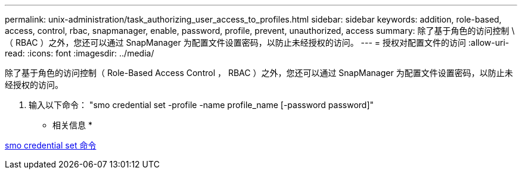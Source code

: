 ---
permalink: unix-administration/task_authorizing_user_access_to_profiles.html 
sidebar: sidebar 
keywords: addition, role-based, access, control, rbac, snapmanager, enable, password, profile, prevent, unauthorized, access 
summary: 除了基于角色的访问控制 \ （ RBAC ）之外，您还可以通过 SnapManager 为配置文件设置密码，以防止未经授权的访问。 
---
= 授权对配置文件的访问
:allow-uri-read: 
:icons: font
:imagesdir: ../media/


[role="lead"]
除了基于角色的访问控制（ Role-Based Access Control ， RBAC ）之外，您还可以通过 SnapManager 为配置文件设置密码，以防止未经授权的访问。

. 输入以下命令： "smo credential set -profile -name profile_name [-password password]"


* 相关信息 *

xref:reference_the_smosmsapcredential_set_command.adoc[smo credential set 命令]
